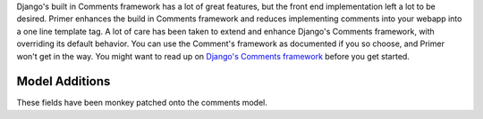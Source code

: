 Django's built in Comments framework has a lot of great features, but the front end implementation left a lot to be desired. Primer enhances the build in Comments framework and reduces implementing comments into your webapp into a one line template tag. A lot of care has been taken to extend and enhance Django's Comments framework, with overriding its default behavior. You can use the Comment's framework as documented if you so choose, and Primer won't get in the way. You might want to read up on `Django's Comments framework <https://docs.djangoproject.com/en/dev/ref/contrib/comments/>`_ before you get started.
	

Model Additions
==============================
These fields have been monkey patched onto the comments model.

.. raw:: html

	<table class="table table-striped table-bordered">
		<thead>
			<tr>
				<th>Field</th>
				<th>Description</th>
			</tr>
		</thead>
		<tbody>
			<tr>
				<td>uuid</td>
				<td>A UUID field that gets auto generated on save.</td>
			</tr>
			<tr>
				<td>created</td>
				<td>Date created, auto added</td>
			</tr>
			<tr>
				<td>modified</td>
				<td>Date modified, auto updated</td>
			</tr>
			<tr>
				<td>parent</td>
				<td>The parent comment. This is used for walls, where comments can belong to other comments.</td>
			</tr>
			<tr>
				<td>type</td>
				<td>An arbitraty string type you can set on a comment. This is taken into account when selecting what template to render the comment with.</td>
			</tr>
			<tr>
				<td>data</td>
				<td>A PickleField for arbirary data to associate with your comment. This can be extremely useful for custom comment forms that have a lot of extra fields.</td>
			</tr>
		</tbody>
	</table>